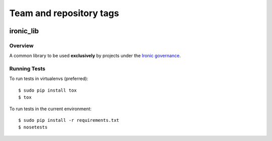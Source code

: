========================
Team and repository tags
========================

.. image:: http://governance.openstack.org/badges/ironic-lib.svg
    :target: http://governance.openstack.org/reference/tags/index.html

.. Change things from this point on

----------
ironic_lib
----------

Overview
--------

A common library to be used **exclusively** by projects under the `Ironic
governance <http://governance.openstack.org/reference/projects/ironic.html>`_.

Running Tests
-------------

To run tests in virtualenvs (preferred)::

  $ sudo pip install tox
  $ tox

To run tests in the current environment::

  $ sudo pip install -r requirements.txt
  $ nosetests


